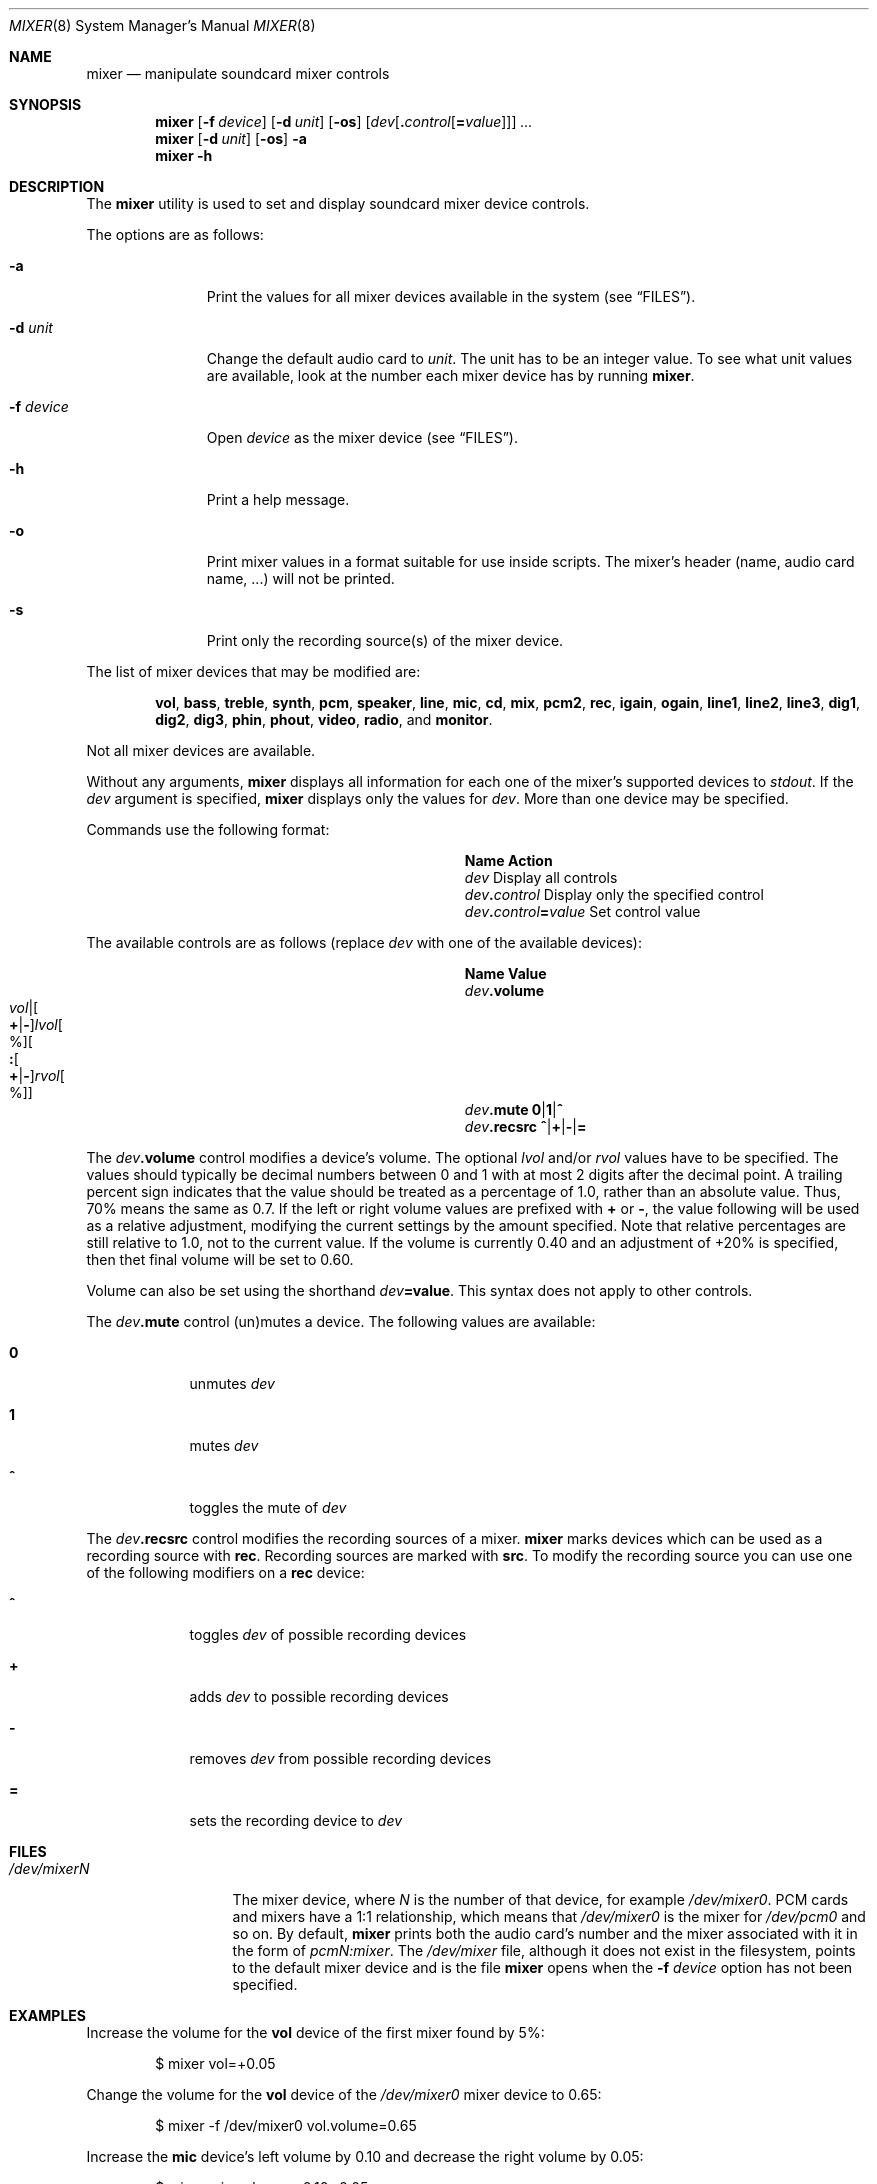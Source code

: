 .\"-
.\" Copyright (c) 2021 Christos Margiolis <christos@FreeBSD.org>
.\"
.\" Permission is hereby granted, free of charge, to any person obtaining a copy
.\" of this software and associated documentation files (the "Software"), to deal
.\" in the Software without restriction, including without limitation the rights
.\" to use, copy, modify, merge, publish, distribute, sublicense, and/or sell
.\" copies of the Software, and to permit persons to whom the Software is
.\" furnished to do so, subject to the following conditions:
.\"
.\" The above copyright notice and this permission notice shall be included in
.\" all copies or substantial portions of the Software.
.\"
.\" THE SOFTWARE IS PROVIDED "AS IS", WITHOUT WARRANTY OF ANY KIND, EXPRESS OR
.\" IMPLIED, INCLUDING BUT NOT LIMITED TO THE WARRANTIES OF MERCHANTABILITY,
.\" FITNESS FOR A PARTICULAR PURPOSE AND NONINFRINGEMENT. IN NO EVENT SHALL THE
.\" AUTHORS OR COPYRIGHT HOLDERS BE LIABLE FOR ANY CLAIM, DAMAGES OR OTHER
.\" LIABILITY, WHETHER IN AN ACTION OF CONTRACT, TORT OR OTHERWISE, ARISING FROM,
.\" OUT OF OR IN CONNECTION WITH THE SOFTWARE OR THE USE OR OTHER DEALINGS IN
.\" THE SOFTWARE.
.\"
.Dd January 12, 2024
.Dt MIXER 8
.Os
.Sh NAME
.Nm mixer
.Nd manipulate soundcard mixer controls
.Sh SYNOPSIS
.Nm
.Op Fl f Ar device
.Op Fl d Ar unit
.Op Fl os
.Op Ar dev Ns Op Cm \&. Ns Ar control Ns Op Cm \&= Ns Ar value
.Ar ...
.Nm
.Op Fl d Ar unit
.Op Fl os
.Fl a
.Nm
.Fl h
.Sh DESCRIPTION
The
.Nm
utility is used to set and display soundcard mixer device controls.
.Pp
The options are as follows:
.Bl -tag -width "-f device"
.It Fl a
Print the values for all mixer devices available in the system
.Pq see Sx FILES .
.It Fl d Ar unit
Change the default audio card to
.Ar unit .
The unit has to be an integer value.
To see what unit values are available, look at the number each mixer device has by running
.Nm .
.It Fl f Ar device
Open
.Ar device
as the mixer device
.Pq see Sx FILES .
.It Fl h
Print a help message.
.It Fl o
Print mixer values in a format suitable for use inside scripts.
The mixer's header (name, audio card name, ...) will not be printed.
.It Fl s
Print only the recording source(s) of the mixer device.
.El
.Pp
The list of mixer devices that may be modified are:
.Bd -ragged -offset indent
.Cm vol , bass , treble , synth , pcm , speaker , line , mic , cd , mix ,
.Cm pcm2 , rec ,
.Cm igain , ogain ,
.Cm line1 , line2 , line3 ,
.Cm dig1 , dig2 , dig3 ,
.Cm phin , phout , video , radio ,
and
.Cm monitor .
.Ed
.Pp
Not all mixer devices are available.
.Pp
Without any arguments,
.Nm
displays all information for each one of the mixer's supported devices to
.Ar stdout .
If the
.Ar dev
argument is specified,
.Nm
displays only the values for
.Ar dev .
More than one device may be specified.
.Pp
Commands use the following format:
.Bl -column xxxxxxxxxxxxxxxxxxxxxxxx -offset indent
.It Sy Name Ta Sy Action
.It Ar dev Ta Display all controls
.It Ar dev Ns Cm \&. Ns Ar control Ta Display only the specified control
.It Ar dev Ns Cm \&. Ns Ar control Ns Cm \&= Ns Ar value Ta Set control value
.El
.Pp
The available controls are as follows (replace
.Ar dev
with one of the available devices):
.Sm off
.Bl -column xxxxxxxxxxxxxxxxxxxxxxxx -offset indent
.It Sy Name Ta Sy Value
.It Ar dev Cm .volume Ta Xo
.Ar vol |
.Oo Cm \&+ | Cm \&- Oc Ar lvol Oo % Oc
.Oo Cm \&: Oo Cm \&+ | Cm \&- Oc Ar rvol Oo % Oc Oc
.Xc
.It Ar dev Cm .mute Ta Cm 0 | 1 | ^
.It Ar dev Cm .recsrc Ta Cm ^ | + | - | =
.El
.Sm on
.Pp
The
.Ar dev Ns Cm .volume
control modifies a device's volume.
The optional
.Ar lvol
and/or
.Ar rvol
values have to be specified.
The values should typically be decimal numbers between 0 and 1 with at most 2
digits after the decimal point.
A trailing percent sign indicates that the value should be treated as a
percentage of 1.0, rather than an absolute value.
Thus, 70% means the same as 0.7.
If the left or right volume values are prefixed with
.Cm +
or
.Cm - ,
the value following will be used as a relative adjustment, modifying the
current settings by the amount specified.
Note that relative percentages are still relative to 1.0, not to the current
value.
If the volume is currently 0.40 and an adjustment of +20% is specified, then
thet final volume will be set to 0.60.
.Pp
Volume can also be set using the shorthand
.Ar dev Ns Cm =value .
This syntax does not apply to other controls.
.Pp
The
.Ar dev Ns Cm .mute
control (un)mutes a device.
The following values are available:
.Bl -tag -width = -offset indent
.It Cm 0
unmutes
.Ar dev
.It Cm 1
mutes
.Ar dev
.It Cm ^
toggles the mute of
.Ar dev
.El
.Pp
The
.Ar dev Ns Cm .recsrc
control modifies the recording sources of a mixer.
.Nm
marks devices which can be used as a recording source with
.Sy rec .
Recording sources are marked with
.Sy src .
To modify the recording source you can use one of the following modifiers
on a
.Sy rec
device:
.Bl -tag -width = -offset indent
.It Cm ^
toggles
.Ar dev
of possible recording devices
.It Cm +
adds
.Ar dev
to possible recording devices
.It Cm -
removes
.Ar dev
from possible recording devices
.It Cm =
sets the recording device to
.Ar dev
.El
.Sh FILES
.Bl -tag -width /dev/mixerN -compact
.It Pa /dev/mixerN
The mixer device, where
.Ar N
is the number of that device, for example
.Ar /dev/mixer0 .
PCM cards and mixers have a 1:1 relationship, which means that
.Pa /dev/mixer0
is the mixer for
.Pa /dev/pcm0
and so on.
By default,
.Nm
prints both the audio card's number and the mixer associated with it
in the form of
.Ar pcmN:mixer .
The
.Pa /dev/mixer
file, although it does not exist in the filesystem, points to the default
mixer device and is the file
.Nm
opens when the
.Fl f Ar device
option has not been specified.
.El
.Sh EXAMPLES
Increase the volume for the
.Cm vol
device of the first mixer found by 5%:
.Bd -literal -offset indent
$ mixer vol=+0.05
.Ed
.Pp
Change the volume for the
.Cm vol
device of the
.Pa /dev/mixer0
mixer device to 0.65:
.Bd -literal -offset indent
$ mixer -f /dev/mixer0 vol.volume=0.65
.Ed
.Pp
Increase the
.Cm mic
device's left volume by 0.10 and decrease the right
volume by 0.05:
.Bd -literal -offset indent
$ mixer mic.volume=+0.10:-0.05
.Ed
.Pp
Toggle the mute for
.Cm vol :
.Bd -literal -offset indent
$ mixer vol.mute=^
.Ed
.Pp
Set
.Cm mic
and toggle
.Cm line
recording sources:
.Bd -literal -offset indent
$ mixer mic.recsrc=+ line.recsrc=^
.Ed
.Pp
Dump
.Pa /dev/mixer0
information to a file and retrieve back later:
.Bd -literal -offset indent
$ mixer -f /dev/mixer0 -o > info
\&...
$ mixer -f /dev/mixer0 `cat info`
.Ed
.Sh SEE ALSO
.Xr mixer 3 ,
.Xr sound 4 ,
.Xr sysctl 8
.Sh HISTORY
The
.Nm
utility first appeared in
.Fx 2.0.5
and was rewritten completely in
.Fx 14.0 .
.Sh AUTHORS
.An Christos Margiolis Aq Mt christos@FreeBSD.org
